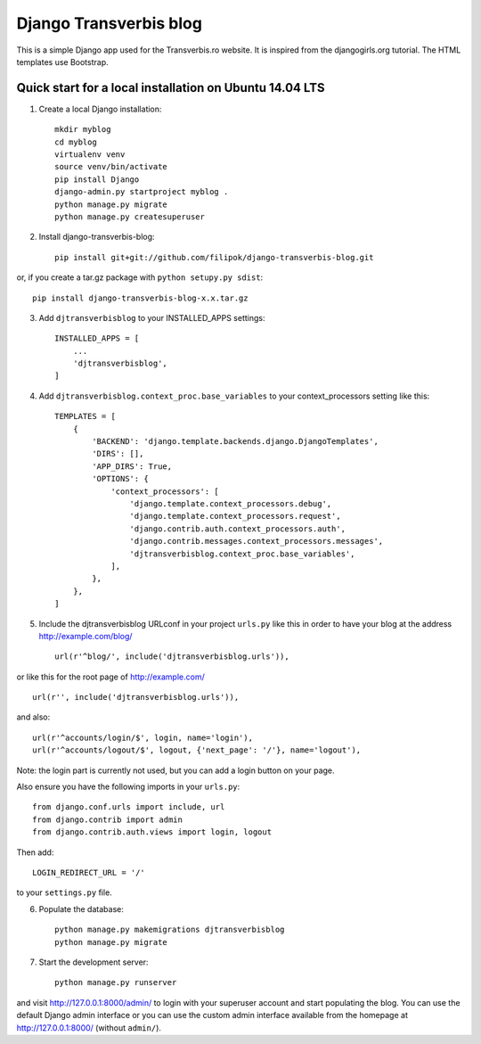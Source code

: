 Django Transverbis blog
=======================


This is a simple Django app used for the Transverbis.ro website.
It is inspired from the djangogirls.org tutorial.
The HTML templates use  Bootstrap.

Quick start for a local installation on Ubuntu 14.04 LTS
--------------------------------------------------------
1. Create a local Django installation::

    mkdir myblog
    cd myblog
    virtualenv venv
    source venv/bin/activate
    pip install Django
    django-admin.py startproject myblog .
    python manage.py migrate
    python manage.py createsuperuser


2. Install django-transverbis-blog::

    pip install git+git://github.com/filipok/django-transverbis-blog.git

or, if you create a tar.gz package with ``python setupy.py sdist``::

    pip install django-transverbis-blog-x.x.tar.gz

3. Add ``djtransverbisblog`` to your INSTALLED_APPS settings::

    INSTALLED_APPS = [
        ...
        'djtransverbisblog',
    ]


4. Add ``djtransverbisblog.context_proc.base_variables`` to your context_processors setting like this::

    TEMPLATES = [
        {
            'BACKEND': 'django.template.backends.django.DjangoTemplates',
            'DIRS': [],
            'APP_DIRS': True,
            'OPTIONS': {
                'context_processors': [
                    'django.template.context_processors.debug',
                    'django.template.context_processors.request',
                    'django.contrib.auth.context_processors.auth',
                    'django.contrib.messages.context_processors.messages',
                    'djtransverbisblog.context_proc.base_variables',
                ],
            },
        },
    ]


5. Include the djtransverbisblog URLconf in your project ``urls.py`` like this in order to have your blog at the address http://example.com/blog/ ::

    url(r'^blog/', include('djtransverbisblog.urls')),

or like this for the root page of http://example.com/ ::

    url(r'', include('djtransverbisblog.urls')),

and also::

    url(r'^accounts/login/$', login, name='login'),
    url(r'^accounts/logout/$', logout, {'next_page': '/'}, name='logout'),

Note: the login part is currently not used, but you can add a login button on your page.

Also ensure you have the following imports in your ``urls.py``::

    from django.conf.urls import include, url
    from django.contrib import admin
    from django.contrib.auth.views import login, logout

Then add::

    LOGIN_REDIRECT_URL = '/'

to your ``settings.py`` file.


6. Populate the database::

    python manage.py makemigrations djtransverbisblog
    python manage.py migrate


7. Start the development server::

    python manage.py runserver

and visit http://127.0.0.1:8000/admin/ to login with your superuser account and start populating the blog. You can use the default Django admin interface or you can use the custom admin interface available from the homepage at http://127.0.0.1:8000/ (without ``admin/``).
